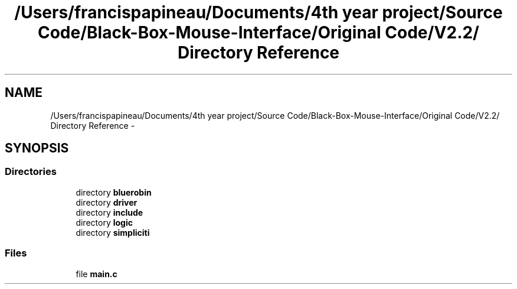 .TH "/Users/francispapineau/Documents/4th year project/Source Code/Black-Box-Mouse-Interface/Original Code/V2.2/ Directory Reference" 3 "Sat Jun 22 2013" "Version VER 0.0" "Chronos Ti - Original Firmware" \" -*- nroff -*-
.ad l
.nh
.SH NAME
/Users/francispapineau/Documents/4th year project/Source Code/Black-Box-Mouse-Interface/Original Code/V2.2/ Directory Reference \- 
.SH SYNOPSIS
.br
.PP
.SS "Directories"

.in +1c
.ti -1c
.RI "directory \fBbluerobin\fP"
.br
.ti -1c
.RI "directory \fBdriver\fP"
.br
.ti -1c
.RI "directory \fBinclude\fP"
.br
.ti -1c
.RI "directory \fBlogic\fP"
.br
.ti -1c
.RI "directory \fBsimpliciti\fP"
.br
.in -1c
.SS "Files"

.in +1c
.ti -1c
.RI "file \fBmain\&.c\fP"
.br
.in -1c
